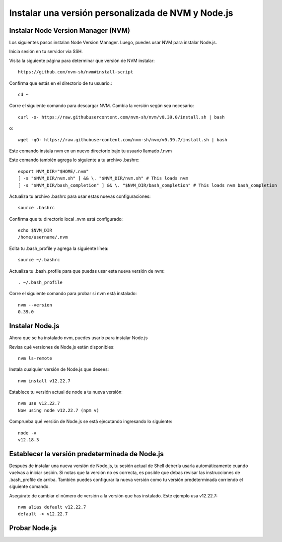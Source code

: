Instalar una versión personalizada de NVM y Node.js
=======================================================

Instalar Node Version Manager (NVM)
+++++++++++++++++++++++++++++++++++++

Los siguientes pasos instalan Node Version Manager. Luego, puedes usar NVM para instalar Node.js.

Inicia sesión en tu servidor vía SSH.

Visita la siguiente página para determinar que versión de NVM instalar::

  https://github.com/nvm-sh/nvm#install-script

Confirma que estás en el directorio de tu usuario.::

  cd ~

Corre el siguiente comando para descargar NVM. Cambia la versión según sea necesario::

  curl -o- https://raw.githubusercontent.com/nvm-sh/nvm/v0.39.0/install.sh | bash

o::

  wget -qO- https://raw.githubusercontent.com/nvm-sh/nvm/v0.39.7/install.sh | bash

Este comando instala nvm en un nuevo directorio bajo tu usuario llamado /.nvm

Este comando también agrega lo siguiente a tu archivo .bashrc::

  export NVM_DIR="$HOME/.nvm"
  [ -s "$NVM_DIR/nvm.sh" ] && \. "$NVM_DIR/nvm.sh" # This loads nvm
  [ -s "$NVM_DIR/bash_completion" ] && \. "$NVM_DIR/bash_completion" # This loads nvm bash_completion

Actualiza tu archivo .bashrc para usar estas nuevas configuraciones::

  source .bashrc

Confirma que tu directorio local .nvm está configurado::

  echo $NVM_DIR
  /home/username/.nvm

Edita tu .bash_profile y agrega la siguiente línea::

  source ~/.bashrc

Actualiza tu .bash_profile para que puedas usar esta nueva versión de nvm::

  . ~/.bash_profile

Corre el siguiente comando para probar si nvm está instalado::

  nvm --version
  0.39.0

Instalar Node.js
+++++++++++++++++++

Ahora que se ha instalado nvm, puedes usarlo para instalar Node.js

Revisa qué versiones de Node.js están disponibles::

  nvm ls-remote

Instala cualquier versión de Node.js que desees::

  nvm install v12.22.7

Establece tu versión actual de node a tu nueva versión::

  nvm use v12.22.7
  Now using node v12.22.7 (npm v)

Comprueba qué versión de Node.js se está ejecutando ingresando lo siguiente::

  node -v
  v12.18.3

Establecer la versión predeterminada de Node.js
++++++++++++++++++++++++++++++++++++++++++++++++++

Después de instalar una nueva versión de Node.js, tu sesión actual de Shell debería usarla automáticamente cuando vuelvas a iniciar sesión. Si notas que la versión no es correcta, es posible que debas revisar las instrucciones de .bash_profile de arriba. También puedes configurar la nueva versión como tu versión predeterminada corriendo el siguiente comando.

Asegúrate de cambiar el número de versión a la versión que has instalado. Este ejemplo usa v12.22.7::

  nvm alias default v12.22.7
  default -> v12.22.7

Probar Node.js
+++++++++++++++


